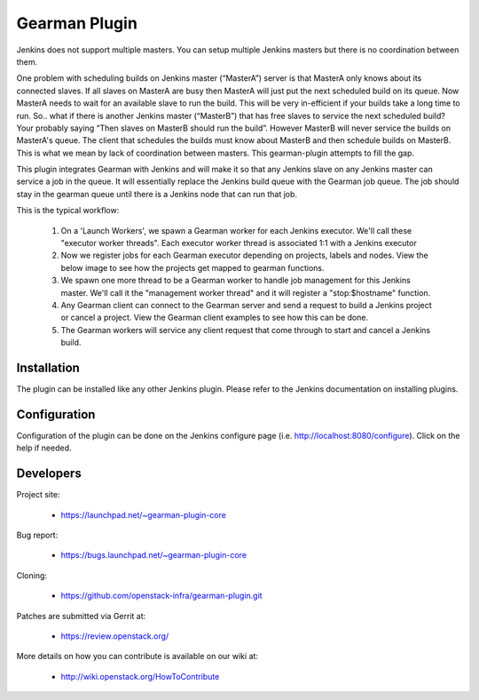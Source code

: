 ==============
Gearman Plugin
==============

Jenkins does not support multiple masters.  You can setup multiple Jenkins masters but there is no coordination between them.

One problem with scheduling builds on Jenkins master (“MasterA”) server is that MasterA only knows about its connected slaves.  If all slaves on MasterA are busy then MasterA will just put the next scheduled build on its queue.  Now MasterA needs to wait for an available slave to run the build.  This will be very in-efficient if your builds take a long time to run.  So.. what if there is another Jenkins master (“MasterB”) that has free slaves to service the next scheduled build? Your probably saying “Then slaves on MasterB should run the build”.  However MasterB will never service the builds on MasterA's queue.  The client that schedules the builds must know about MasterB and then schedule builds on MasterB. This is what we mean by lack of coordination between masters. This  gearman-plugin attempts to fill the gap.

This plugin integrates Gearman with Jenkins and will make it so that any Jenkins slave on any Jenkins master can service a job in the queue. It will essentially replace the Jenkins build queue with the Gearman job queue.  The job should stay in the gearman queue until there is a Jenkins node that can run that job.

This is the typical workflow:

  1. On a 'Launch Workers', we spawn a Gearman worker for each Jenkins executor.  We'll call these "executor worker threads". Each executor worker thread is associated 1:1 with a Jenkins executor
  2. Now we register jobs for each Gearman executor depending on projects, labels and nodes. View the below image to see how the projects get mapped to gearman functions.
  3. We spawn one more thread to be a Gearman worker to handle job management for this Jenkins master.  We'll call it the "management worker thread" and it will register a "stop:$hostname" function.
  4. Any Gearman client can connect to the Gearman server and send a request to build a Jenkins project or cancel a project.  View the Gearman client examples to see how this can be done.
  5. The Gearman workers will service any client request that come through to start and cancel a Jenkins build.



Installation
============

The plugin can be installed like any other Jenkins plugin.  Please refer to the Jenkins documentation on installing plugins.

Configuration
=============

Configuration of the plugin can be done on the Jenkins configure page (i.e. http://localhost:8080/configure). Click on the help if needed. 

Developers
==========
Project site:

 * https://launchpad.net/~gearman-plugin-core

Bug report:

 * https://bugs.launchpad.net/~gearman-plugin-core

Cloning:

 * https://github.com/openstack-infra/gearman-plugin.git

Patches are submitted via Gerrit at:

 * https://review.openstack.org/

More details on how you can contribute is available on our wiki at:

 * http://wiki.openstack.org/HowToContribute


.. image:: doc/gearman-register-job.jpg
.. image:: doc/gearman-worker-threads.jpg
